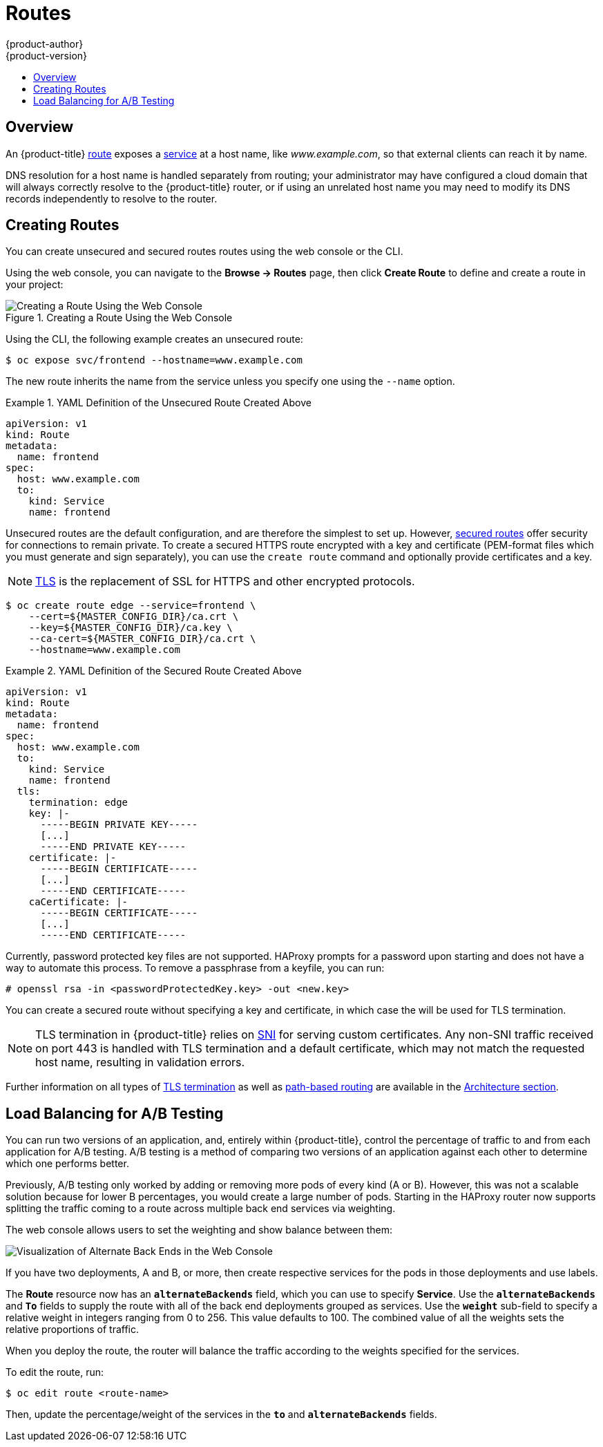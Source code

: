 [[dev-guide-routes]]
= Routes
{product-author}
{product-version}
:data-uri:
:icons:
:experimental:
:toc: macro
:toc-title:

toc::[]

== Overview

An {product-title} xref:../architecture/core_concepts/routes.adoc#architecture-core-concepts-routes[route] exposes
a xref:../architecture/core_concepts/pods_and_services.adoc#services[service] at
a host name, like _www.example.com_, so that external clients can reach it by
name.

DNS resolution for a host name is handled separately from routing;
your administrator may have configured a cloud domain that will always
correctly resolve to the {product-title} router, or if using an unrelated
host name you may need to modify its DNS records independently to resolve
to the router.

[[creating-routes]]

== Creating Routes

You can create unsecured and secured routes routes using the web console or the
CLI.

Using the web console, you can navigate to the *Browse -> Routes* page, then
click *Create Route* to define and create a route in your project:

.Creating a Route Using the Web Console
image::console_create_route.png["Creating a Route Using the Web Console"]

Using the CLI, the following example creates an unsecured route:

ifndef::openshift-online[]
----
$ oc expose svc/frontend --hostname=www.example.com
----
endif::[]
ifdef::openshift-online[]
----
$ oc expose svc/frontend
----
endif::[]

The new route inherits the name from the service unless you specify one
using the `--name` option.

ifndef::openshift-online[]
.YAML Definition of the Unsecured Route Created Above
====
[source,yaml]
----
apiVersion: v1
kind: Route
metadata:
  name: frontend
spec:
  host: www.example.com
  to:
    kind: Service
    name: frontend
----
====
endif::[]

ifdef::openshift-online[]
.YAML Definition of the Unsecured Route Created Above
====
[source,yaml]
----
apiVersion: v1
kind: Route
metadata:
  name: frontend
spec:
  to:
    kind: Service
    name: frontend
----
====
endif::[]

ifndef::openshift-online[]
Unsecured routes are the default configuration, and are therefore the simplest
to set up.
However,
xref:../architecture/core_concepts/routes.adoc#secured-routes[secured routes]
offer security for connections to remain private.
To create a secured HTTPS route encrypted with a key and certificate
(PEM-format files which you must generate and sign separately), you can use
the `create route` command and optionally provide certificates and a key.

[NOTE]
====
link:https://en.wikipedia.org/wiki/Transport_Layer_Security[TLS] is the
replacement of SSL for HTTPS and other encrypted protocols.
====

----
$ oc create route edge --service=frontend \
    --cert=${MASTER_CONFIG_DIR}/ca.crt \
    --key=${MASTER_CONFIG_DIR}/ca.key \
    --ca-cert=${MASTER_CONFIG_DIR}/ca.crt \
    --hostname=www.example.com
----

.YAML Definition of the Secured Route Created Above
====
[source,yaml]
----
apiVersion: v1
kind: Route
metadata:
  name: frontend
spec:
  host: www.example.com
  to:
    kind: Service
    name: frontend
  tls:
    termination: edge
    key: |-
      -----BEGIN PRIVATE KEY-----
      [...]
      -----END PRIVATE KEY-----
    certificate: |-
      -----BEGIN CERTIFICATE-----
      [...]
      -----END CERTIFICATE-----
    caCertificate: |-
      -----BEGIN CERTIFICATE-----
      [...]
      -----END CERTIFICATE-----
----
====

Currently, password protected key files are not supported. HAProxy prompts for
a password upon starting and does not have a way to automate this process. To
remove a passphrase from a keyfile, you can run:

----
# openssl rsa -in <passwordProtectedKey.key> -out <new.key>
----
endif::[]
ifdef::openshift-online[]
Unsecured routes are the default configuration, and are therefore the simplest
to set up.
However,
xref:../architecture/core_concepts/routes.adoc#secured-routes[secured routes]
offer security for connections to remain private.  To create a secured HTTPS route
encrypted with the default certificate for {product-title} {product-version}
you can use the `create route` command.

[NOTE]
====
link:https://en.wikipedia.org/wiki/Transport_Layer_Security[TLS] is the
replacement of SSL for HTTPS and other encrypted protocols.
====

----
$ oc create route edge --service=frontend
----

.YAML Definition of the Secured Route Created Above
====
[source,yaml]
----
apiVersion: v1
kind: Route
metadata:
  name: frontend
spec:
  to:
    kind: Service
    name: frontend
  tls:
    termination: edge
----
====

endif::[]

ifndef::openshift-online[]
You can create a secured route without specifying a key and certificate,
in which case the
ifdef::openshift-enterprise,openshift-origin[]
xref:../install_config/router/default_haproxy_router.adoc#using-wildcard-certificates[router's
default certificate]
endif::[]
ifdef::openshift-dedicated[]
router's default certificate
endif::[]
will be used for TLS termination.

[NOTE]
====
TLS termination in {product-title} relies on
link:https://en.wikipedia.org/wiki/Server_Name_Indication[SNI] for serving
custom certificates. Any non-SNI traffic received on port 443 is handled with
TLS termination and a default certificate, which may not match the requested
host name, resulting in validation errors.
====
endif::[]

Further information on all types of
xref:../architecture/core_concepts/routes.adoc#secured-routes[TLS termination]
as well as
xref:../architecture/core_concepts/routes.adoc#path-based-routes[path-based
routing] are available in the
xref:../architecture/core_concepts/routes.adoc#architecture-core-concepts-routes[Architecture section].

ifdef::openshift-online[]
[[custom-route-and-hosts-and-certificates-restrictions]]
== Restrictions

Custom route hosts are not permitted. Instead, the following host template is
enforced on all user routes:

----
<route-name>-<namespace>.44fs.preview.openshiftapps.com
----

Also, custom certificates are not permitted. Only unencrypted routes, edge
routes using the default certificate, and passthrough routes work. Edge routes
with custom certificates and re-encrypt routes (which necessarily have custom
certificates) do not work.

These restrictions are enforced in the router. Inspecting the route in the
console or using `oc get routes` displays the host and certificates specified by
the user. However, custom hosts are not respected, and routes with custom
certificates do not work.
endif::[]

[[routes-load-balancing-for-AB-testing]]
== Load Balancing for A/B Testing
You can run two versions of an application, and, entirely within
{product-title}, control the percentage of traffic to and from each application
for A/B testing. A/B testing is a method of comparing two versions of an
application against each other to determine which one performs better.

Previously, A/B testing only worked by adding or removing more pods of every
kind (A or B). However, this was not a scalable solution because for lower B
percentages, you would create a large number of pods. Starting in
ifdef::openshift-enterprise[]
3.3,
endif::[]
ifdef::openshift-origin[]
1.2,
endif::[]
the HAProxy router now supports splitting the traffic coming to a route across
multiple back end services via weighting.

The web console allows users to set the weighting and show balance between them:

image::weighting.png[Visualization of Alternate Back Ends in the Web Console]

If you have two deployments, A and B, or more, then create respective services
for the pods in those deployments and use labels.

The *Route* resource now has an `*alternateBackends*` field, which you can use to
specify *Service*. Use the `*alternateBackends*` and  `*To*` fields to supply
the route with all of the back end deployments grouped as services. Use the
`*weight*` sub-field to specify a relative weight in integers ranging from 0 to
256. This value defaults to 100. The combined value of all the weights sets the
relative proportions of traffic.

When you deploy the route, the router will balance the traffic according to the
weights specified for the services.

To edit the route, run:

----
$ oc edit route <route-name>
----

Then, update the percentage/weight of the services in the `*to*` and
`*alternateBackends*` fields.
